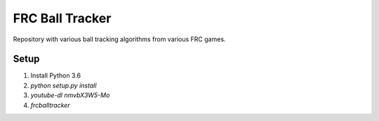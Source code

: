 FRC Ball Tracker
================

Repository with various ball tracking algorithms from various FRC games.

Setup
-----

1. Install Python 3.6
2. `python setup.py install`
3. `youtube-dl nmvbX3W5-Mo`
4. `frcballtracker`

